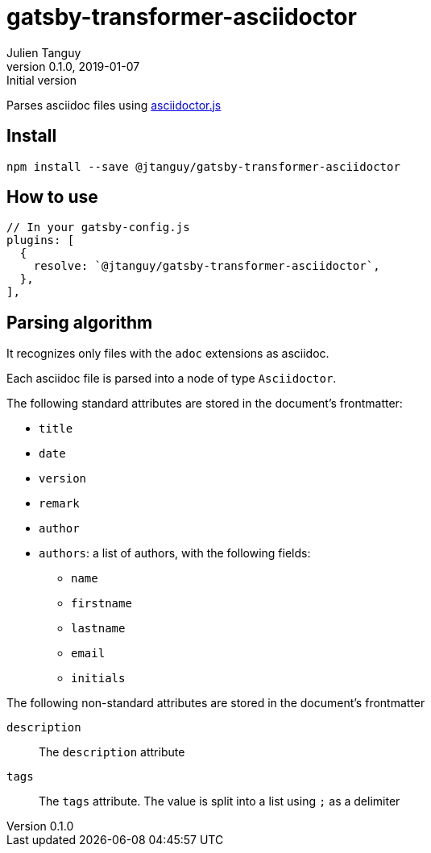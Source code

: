 = gatsby-transformer-asciidoctor
Julien Tanguy
v0.1.0, 2019-01-07: Initial version 

Parses asciidoc files using link:https://github.com/asciidoctor/asciidoctor.js[asciidoctor.js]

== Install

`npm install --save @jtanguy/gatsby-transformer-asciidoctor`

== How to use


[source,javascript]
----
// In your gatsby-config.js
plugins: [
  {
    resolve: `@jtanguy/gatsby-transformer-asciidoctor`,
  },
],
----


== Parsing algorithm

It recognizes only files with the `adoc` extensions as asciidoc.

Each asciidoc file is parsed into a node of type `Asciidoctor`.

The following standard attributes are stored in the document's frontmatter:

* `title`
* `date`
* `version`
* `remark`
* `author`
* `authors`: a list of authors, with the following fields:
** `name`
** `firstname`
** `lastname`
** `email`
** `initials`

The following non-standard attributes are stored in the document's frontmatter

`description`:: The `description` attribute
`tags`:: The `tags` attribute. The value is split into a list using `;` as a delimiter

